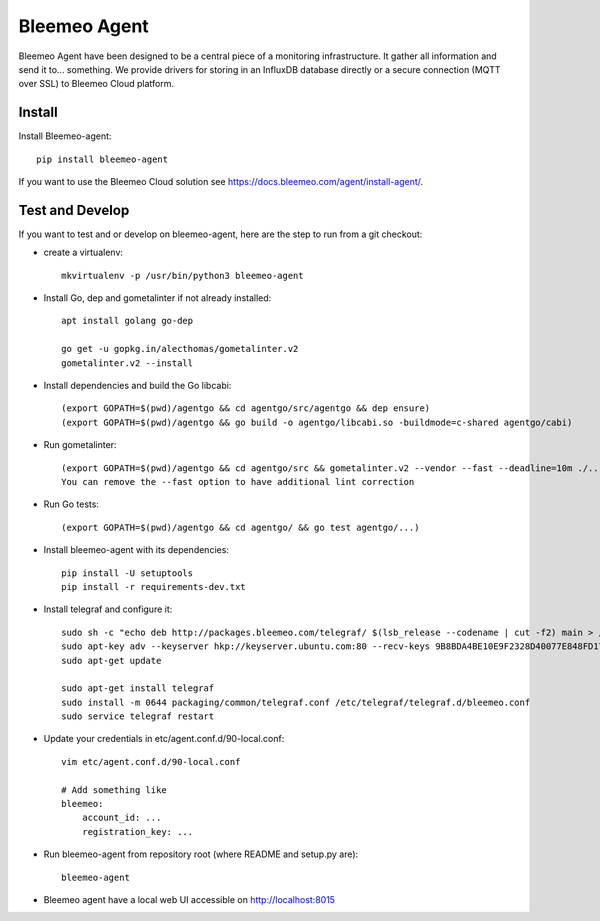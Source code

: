 Bleemeo Agent
=============

Bleemeo Agent have been designed to be a central piece of
a monitoring infrastructure. It gather all information and
send it to... something. We provide drivers for storing in
an InfluxDB database directly or a secure connection (MQTT over SSL) to
Bleemeo Cloud platform.


Install
-------

Install Bleemeo-agent::

    pip install bleemeo-agent

If you want to use the Bleemeo Cloud solution see https://docs.bleemeo.com/agent/install-agent/.

Test and Develop
----------------

If you want to test and or develop on bleemeo-agent, here are the step to run from a git checkout:

* create a virtualenv::

    mkvirtualenv -p /usr/bin/python3 bleemeo-agent

* Install Go, dep and gometalinter if not already installed::
 
    apt install golang go-dep

    go get -u gopkg.in/alecthomas/gometalinter.v2
    gometalinter.v2 --install

* Install dependencies and build the Go libcabi::

    (export GOPATH=$(pwd)/agentgo && cd agentgo/src/agentgo && dep ensure)
    (export GOPATH=$(pwd)/agentgo && go build -o agentgo/libcabi.so -buildmode=c-shared agentgo/cabi)

* Run gometalinter::

    (export GOPATH=$(pwd)/agentgo && cd agentgo/src && gometalinter.v2 --vendor --fast --deadline=10m ./...)
    You can remove the --fast option to have additional lint correction

* Run Go tests::

    (export GOPATH=$(pwd)/agentgo && cd agentgo/ && go test agentgo/...)

* Install bleemeo-agent with its dependencies::

    pip install -U setuptools
    pip install -r requirements-dev.txt

* Install telegraf and configure it::

    sudo sh -c "echo deb http://packages.bleemeo.com/telegraf/ $(lsb_release --codename | cut -f2) main > /etc/apt/sources.list.d/bleemeo-telegraf.list"
    sudo apt-key adv --keyserver hkp://keyserver.ubuntu.com:80 --recv-keys 9B8BDA4BE10E9F2328D40077E848FD17FC23F27E
    sudo apt-get update

    sudo apt-get install telegraf
    sudo install -m 0644 packaging/common/telegraf.conf /etc/telegraf/telegraf.d/bleemeo.conf
    sudo service telegraf restart

* Update your credentials in etc/agent.conf.d/90-local.conf::

    vim etc/agent.conf.d/90-local.conf

    # Add something like
    bleemeo:
        account_id: ...
        registration_key: ...

* Run bleemeo-agent from repository root (where README and setup.py are)::

    bleemeo-agent

* Bleemeo agent have a local web UI accessible on http://localhost:8015

